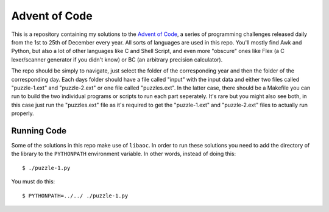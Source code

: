 .. vi: tw=100

Advent of Code
==============

This is a repository containing my solutions to the `Advent of Code`_, a series of programming
challenges released daily from the 1st to 25th of December every year. All sorts of languages are
used in this repo. You'll mostly find Awk and Python, but also a lot of other languages like C and
Shell Script, and even more "obscure" ones like Flex (a C lexer/scanner generator if you didn't
know) or BC (an arbitrary precision calculator).

The repo should be simply to navigate, just select the folder of the corresponding year and then the
folder of the corresponding day. Each days folder should have a file called "input" with the input
data and either two files called "puzzle-1.ext" and "puzzle-2.ext" or one file called "puzzles.ext".
In the latter case, there should be a Makefile you can run to build the two individual programs or
scripts to run each part seperately. It's rare but you might also see both, in this case just run
the "puzzles.ext" file as it's required to get the "puzzle-1.ext" and "puzzle-2.ext" files to
actually run properly.

.. _Advent of Code: https://adventofcode.com


Running Code
------------

Some of the solutions in this repo make use of ``libaoc``. In order to run these solutions you need
to add the directory of the library to the ``PYTHONPATH`` environment variable. In other words,
instead of doing this::

        $ ./puzzle-1.py

You must do this::

        $ PYTHONPATH=../../ ./puzzle-1.py
